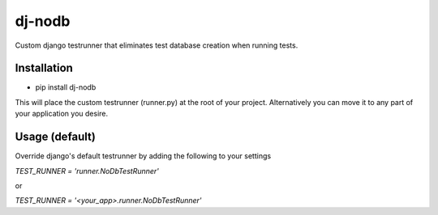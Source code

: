 dj-nodb
=======

Custom django testrunner that eliminates test database creation when running tests.

Installation
------------

* pip install dj-nodb

This will place the custom testrunner (runner.py) at the root of your project. Alternatively you can move it to any part of your application you desire.

Usage (default)
---------------

Override django's default testrunner by adding the following to your settings

`TEST_RUNNER = 'runner.NoDbTestRunner'`

or

`TEST_RUNNER = '<your_app>.runner.NoDbTestRunner'`
